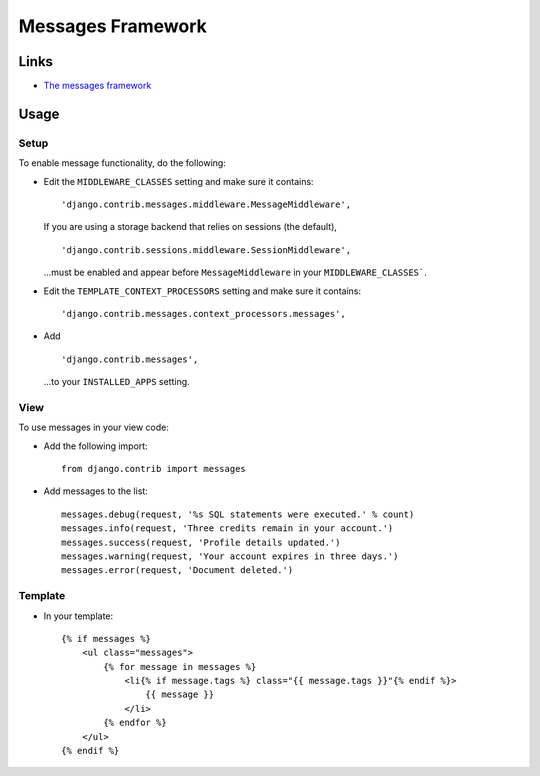 Messages Framework
******************

Links
=====

- `The messages framework`_

Usage
=====

Setup
-----

To enable message functionality, do the following:

- Edit the ``MIDDLEWARE_CLASSES`` setting and make sure it contains:
  
  ::
  
    'django.contrib.messages.middleware.MessageMiddleware',

  If you are using a storage backend that relies on sessions (the default),
  
  ::
  
    'django.contrib.sessions.middleware.SessionMiddleware',

  ...must be enabled and appear before ``MessageMiddleware`` in your
  ``MIDDLEWARE_CLASSES```.

- Edit the ``TEMPLATE_CONTEXT_PROCESSORS`` setting and make sure it contains:
  
  ::
  
    'django.contrib.messages.context_processors.messages',

- Add
  
  ::
  
    'django.contrib.messages',
    
  ...to your ``INSTALLED_APPS`` setting.

View
----

To use messages in your view code:

- Add the following import:

  ::

    from django.contrib import messages

- Add messages to the list:

  ::

    messages.debug(request, '%s SQL statements were executed.' % count)
    messages.info(request, 'Three credits remain in your account.')
    messages.success(request, 'Profile details updated.')
    messages.warning(request, 'Your account expires in three days.')
    messages.error(request, 'Document deleted.')

Template
--------

- In your template:

  ::

    {% if messages %}
        <ul class="messages">
            {% for message in messages %}
                <li{% if message.tags %} class="{{ message.tags }}"{% endif %}>
                    {{ message }}
                </li>
            {% endfor %}
        </ul>
    {% endif %}


.. _`The messages framework`: http://docs.djangoproject.com/en/1.2/ref/contrib/messages/

